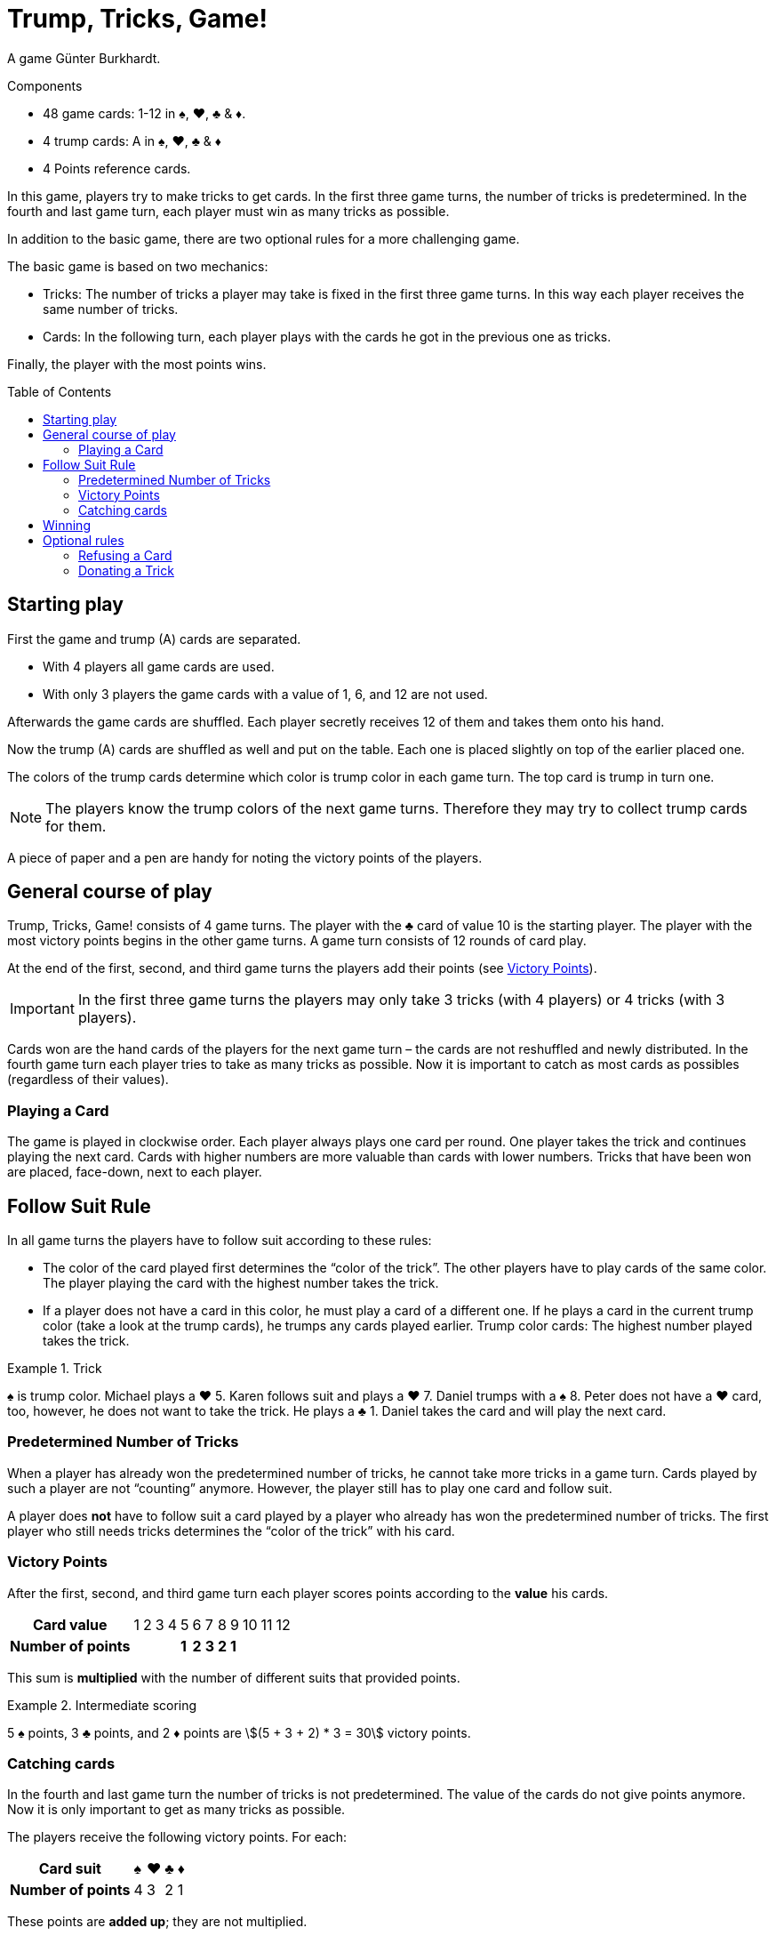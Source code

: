 = Trump, Tricks, Game!
:toc: preamble
:toclevels: 4
:icons: font

A game Günter Burkhardt.

.Components
****
* 48 game cards: 1-12 in ♠, ♥, ♣ & ♦.
* 4 trump cards: A in ♠, ♥, ♣ & ♦
* 4 Points reference cards.
****


In this game, players try to make tricks to get cards.
In the first three game turns, the number of tricks is predetermined.
In the fourth and last game turn, each player must win as many tricks as possible.

In addition to the basic game, there are two optional rules for a more challenging game.

The basic game is based on two mechanics:

* Tricks: The number of tricks a player may take is fixed in the first three game turns.
In this way each player receives the same number of tricks.
* Cards: In the following turn, each player plays with the cards he got in the previous one as tricks.

Finally, the player with the most points wins.


== Starting play

First the game and trump (A) cards are separated.

* With 4 players all game cards are used.
* With only 3 players the game cards with a value of 1, 6, and 12 are not used.

Afterwards the game cards are shuffled.
Each player secretly receives 12 of them and takes them onto his hand.

Now the trump (A) cards are shuffled as well and put on the table.
Each one is placed slightly on top of the earlier placed one.

The colors of the trump cards determine which color is trump color in each game turn.
The top card is trump in turn one.

NOTE: The players know the trump colors of the next game turns.
Therefore they may try to collect trump cards for them.

A piece of paper and a pen are handy for noting the victory points of the players.


== General course of play

Trump, Tricks, Game! consists of 4 game turns.
The player with the ♣ card of value 10 is the starting player.
The player with the most victory points begins in the other game turns.
A game turn consists of 12 rounds of card play.

At the end of the first, second, and third game turns the players add their points (see <<points>>).

IMPORTANT: In the first three game turns the players may only take 3 tricks (with 4 players) or 4 tricks (with 3 players).

Cards won are the hand cards of the players for the next game turn – the cards are not reshuffled and newly distributed.
In the fourth game turn each player tries to take as many tricks as possible.
Now it is important to catch as most cards as possibles (regardless of their values).


=== Playing a Card

The game is played in clockwise order.
Each player always plays one card per round.
One player takes the trick and continues playing the next card.
Cards with higher numbers are more valuable than cards with lower numbers.
Tricks that have been won are placed, face-down, next to each player.


== Follow Suit Rule

In all game turns the players have to follow suit according to these rules:

* The color of the card played first determines the “color of the trick”.
The other players have to play cards of the same color.
The player playing the card with the highest number takes the trick.
* If a player does not have a card in this color, he must play a card of a different one.
If he plays a card in the current trump color (take a look at the trump cards), he trumps any cards played earlier.
Trump color cards: The highest number played takes the trick.

.Trick
====
♠ is trump color.
Michael plays a ♥ 5.
Karen follows suit and plays a ♥ 7.
Daniel trumps with a ♠ 8.
Peter does not have a ♥ card, too, however, he does not want to take the trick.
He plays a ♣ 1.
Daniel takes the card and will play the next card.
====


=== Predetermined Number of Tricks

When a player has already won the predetermined number of tricks, he cannot take more tricks in a game turn.
Cards played by such a player are not “counting” anymore.
However, the player still has to play one card and follow suit.

A player does *not* have to follow suit a card played by a player who already has won the predetermined number of tricks.
The first player who still needs tricks determines the “color of the trick” with his card.


[[points]]
=== Victory Points

After the first, second, and third game turn each player scores points according to the *value* his cards.

[%autowidth]
|===
h| Card value       | 1 | 2 | 3 | 4 |  5  |  6  |  7  |  8  |  9  | 10 | 11 | 12
h| Number of points |   |   |   |   | *1* | *2* | *3* | *2* | *1* |    |    |
|===

This sum is *multiplied* with the number of different suits that provided points.

.Intermediate scoring
====
5 ♠ points, 3 ♣ points, and 2 ♦ points are stem:[(5 + 3 + 2) * 3 = 30] victory points.
====


=== Catching cards

In the fourth and last game turn the number of tricks is not predetermined.
The value of the cards do not give points anymore.
Now it is only important to get as many tricks as possible.

The players receive the following victory points.
For each:

[%autowidth]
|===
h| Card suit        | ♠ | ♥ | ♣ | ♦
h| Number of points | 4 | 3 | 2 | 1
|===

These points are *added up*; they are not multiplied.


== Winning

The game ends after the fourth game turn.
Now all victory points (from all 4 turns) are added.
The player who scored the most points is the winner.


== Optional rules

Some players may find the basic game to be too luck dominated.
Therefore, we have included the following two optional rules.
They may be incorporated separately or together.


=== Refusing a Card

If a player has only one card left in his hand in the “color of the trick”, he may refuse it.
He places it openly in front of him on the table when he has to play a card and may now play any other card (including a trump).

IMPORTANT: Each player may only have one refused card in front of himself.
This card still counts as one of his hand cards and must be played at a later time according to the rules.
When it has been played, another card may be refused.


=== Donating a Trick

A player that took a trick may keep it and put it in front of himself (as in the basic game).
Alternatively, he may *donate* the trick to one of the other players who has not won the predetermined number of tricks yet.

He moves the trick openly to the other player.
This player may take it, or he may try to refuse it.
To refuse it, he must have a hand card that has a lower value than all the cards of the trick.
(I.e., a trick with a “1” card may not be refused.
However, a trick may not be donated to a player who played the “1” card!)

IMPORTANT: The card selected to refuse the trick must be in one of the colors of the cards in the trick.

.Refusing
====
If a player wants to refuse a donated trick consisting of a ♥ 12, a ♥ 3, a ♠ 5, and a ♦ 6, he has to play a ♥, ♠ or ♦ 1 or 2.
====

If a donated trick is refused, the card used to refuse it is put into the trick and the refusing player may take any card of the trick to his hand cards.

NOTE: If a refusing player chooses a card in the color of the card that lies in front of him, he has to put that card back onto his hand.

If a donated trick is refused, the donator has to take it – he may not try to donate it again.

The player who got the trick plays the next card.
